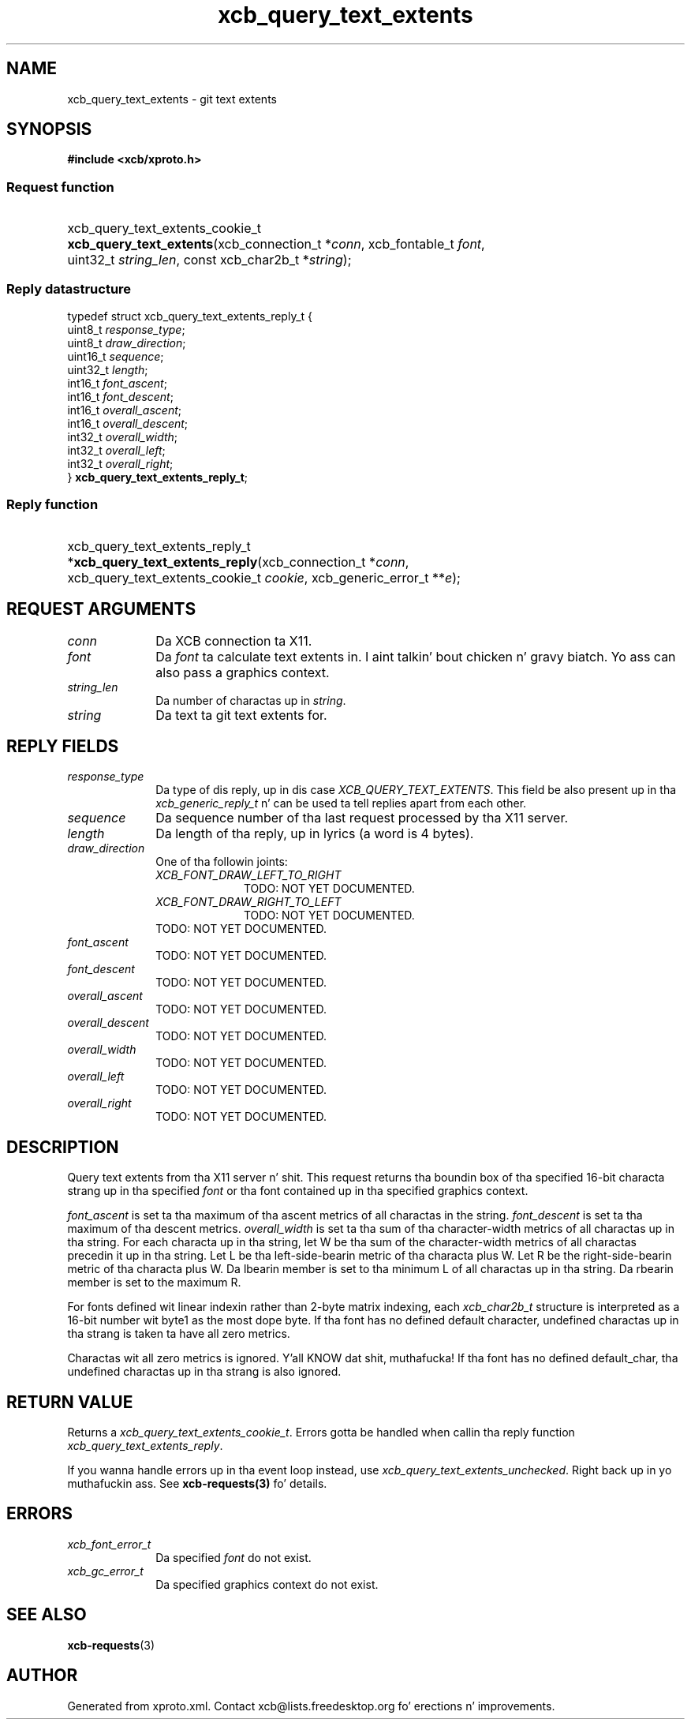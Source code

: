 .TH xcb_query_text_extents 3  2013-08-04 "XCB" "XCB Requests"
.ad l
.SH NAME
xcb_query_text_extents \- git text extents
.SH SYNOPSIS
.hy 0
.B #include <xcb/xproto.h>
.SS Request function
.HP
xcb_query_text_extents_cookie_t \fBxcb_query_text_extents\fP(xcb_connection_t\ *\fIconn\fP, xcb_fontable_t\ \fIfont\fP, uint32_t\ \fIstring_len\fP, const xcb_char2b_t\ *\fIstring\fP);
.PP
.SS Reply datastructure
.nf
.sp
typedef struct xcb_query_text_extents_reply_t {
    uint8_t  \fIresponse_type\fP;
    uint8_t  \fIdraw_direction\fP;
    uint16_t \fIsequence\fP;
    uint32_t \fIlength\fP;
    int16_t  \fIfont_ascent\fP;
    int16_t  \fIfont_descent\fP;
    int16_t  \fIoverall_ascent\fP;
    int16_t  \fIoverall_descent\fP;
    int32_t  \fIoverall_width\fP;
    int32_t  \fIoverall_left\fP;
    int32_t  \fIoverall_right\fP;
} \fBxcb_query_text_extents_reply_t\fP;
.fi
.SS Reply function
.HP
xcb_query_text_extents_reply_t *\fBxcb_query_text_extents_reply\fP(xcb_connection_t\ *\fIconn\fP, xcb_query_text_extents_cookie_t\ \fIcookie\fP, xcb_generic_error_t\ **\fIe\fP);
.br
.hy 1
.SH REQUEST ARGUMENTS
.IP \fIconn\fP 1i
Da XCB connection ta X11.
.IP \fIfont\fP 1i
Da \fIfont\fP ta calculate text extents in. I aint talkin' bout chicken n' gravy biatch. Yo ass can also pass a graphics context.
.IP \fIstring_len\fP 1i
Da number of charactas up in \fIstring\fP.
.IP \fIstring\fP 1i
Da text ta git text extents for.
.SH REPLY FIELDS
.IP \fIresponse_type\fP 1i
Da type of dis reply, up in dis case \fIXCB_QUERY_TEXT_EXTENTS\fP. This field be also present up in tha \fIxcb_generic_reply_t\fP n' can be used ta tell replies apart from each other.
.IP \fIsequence\fP 1i
Da sequence number of tha last request processed by tha X11 server.
.IP \fIlength\fP 1i
Da length of tha reply, up in lyrics (a word is 4 bytes).
.IP \fIdraw_direction\fP 1i
One of tha followin joints:
.RS 1i
.IP \fIXCB_FONT_DRAW_LEFT_TO_RIGHT\fP 1i
TODO: NOT YET DOCUMENTED.
.IP \fIXCB_FONT_DRAW_RIGHT_TO_LEFT\fP 1i
TODO: NOT YET DOCUMENTED.
.RE
.RS 1i
TODO: NOT YET DOCUMENTED.
.RE
.IP \fIfont_ascent\fP 1i
TODO: NOT YET DOCUMENTED.
.IP \fIfont_descent\fP 1i
TODO: NOT YET DOCUMENTED.
.IP \fIoverall_ascent\fP 1i
TODO: NOT YET DOCUMENTED.
.IP \fIoverall_descent\fP 1i
TODO: NOT YET DOCUMENTED.
.IP \fIoverall_width\fP 1i
TODO: NOT YET DOCUMENTED.
.IP \fIoverall_left\fP 1i
TODO: NOT YET DOCUMENTED.
.IP \fIoverall_right\fP 1i
TODO: NOT YET DOCUMENTED.
.SH DESCRIPTION
Query text extents from tha X11 server n' shit. This request returns tha boundin box
of tha specified 16-bit characta strang up in tha specified \fIfont\fP or tha font
contained up in tha specified graphics context.

\fIfont_ascent\fP is set ta tha maximum of tha ascent metrics of all charactas in
the string. \fIfont_descent\fP is set ta tha maximum of tha descent metrics.
\fIoverall_width\fP is set ta tha sum of tha character-width metrics of all
charactas up in tha string. For each characta up in tha string, let W be tha sum of
the character-width metrics of all charactas precedin it up in tha string. Let L
be tha left-side-bearin metric of tha characta plus W. Let R be the
right-side-bearin metric of tha characta plus W. Da lbearin member is set
to tha minimum L of all charactas up in tha string. Da rbearin member is set to
the maximum R.

For fonts defined wit linear indexin rather than 2-byte matrix indexing, each
\fIxcb_char2b_t\fP structure is interpreted as a 16-bit number wit byte1 as the
most dope byte. If tha font has no defined default character, undefined
charactas up in tha strang is taken ta have all zero metrics.

Charactas wit all zero metrics is ignored. Y'all KNOW dat shit, muthafucka! If tha font has no defined
default_char, tha undefined charactas up in tha strang is also ignored.
.SH RETURN VALUE
Returns a \fIxcb_query_text_extents_cookie_t\fP. Errors gotta be handled when callin tha reply function \fIxcb_query_text_extents_reply\fP.

If you wanna handle errors up in tha event loop instead, use \fIxcb_query_text_extents_unchecked\fP. Right back up in yo muthafuckin ass. See \fBxcb-requests(3)\fP fo' details.
.SH ERRORS
.IP \fIxcb_font_error_t\fP 1i
Da specified \fIfont\fP do not exist.
.IP \fIxcb_gc_error_t\fP 1i
Da specified graphics context do not exist.
.SH SEE ALSO
.BR xcb-requests (3)
.SH AUTHOR
Generated from xproto.xml. Contact xcb@lists.freedesktop.org fo' erections n' improvements.
